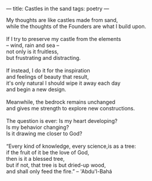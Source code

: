 :PROPERTIES:
:ID:       5E5FF31F-D8D1-48FB-BCD5-F8D909F876DF
:SLUG:     castles-in-the-sand
:END:
---
title: Castles in the sand
tags: poetry
---

#+BEGIN_VERSE
My thoughts are like castles made from sand,
while the thoughts of the Founders are what I build upon.

If I try to preserve my castle from the elements
-- wind, rain and sea --
not only is it fruitless,
but frustrating and distracting.

If instead, I do it for the inspiration
and feelings of beauty that result,
it's only natural I should wipe it away each day
and begin a new design.

Meanwhile, the bedrock remains unchanged
and gives me strength to explore new constructions.

The question is ever: Is my heart developing?
Is my behavior changing?
Is it drawing me closer to God?

“Every kind of knowledge, every science,is as a tree:
if the fruit of it be the love of God,
then is it a blessed tree,
but if not, that tree is but dried-up wood,
and shall only feed the fire.” -- 'Abdu'l-Bahá
#+END_VERSE
